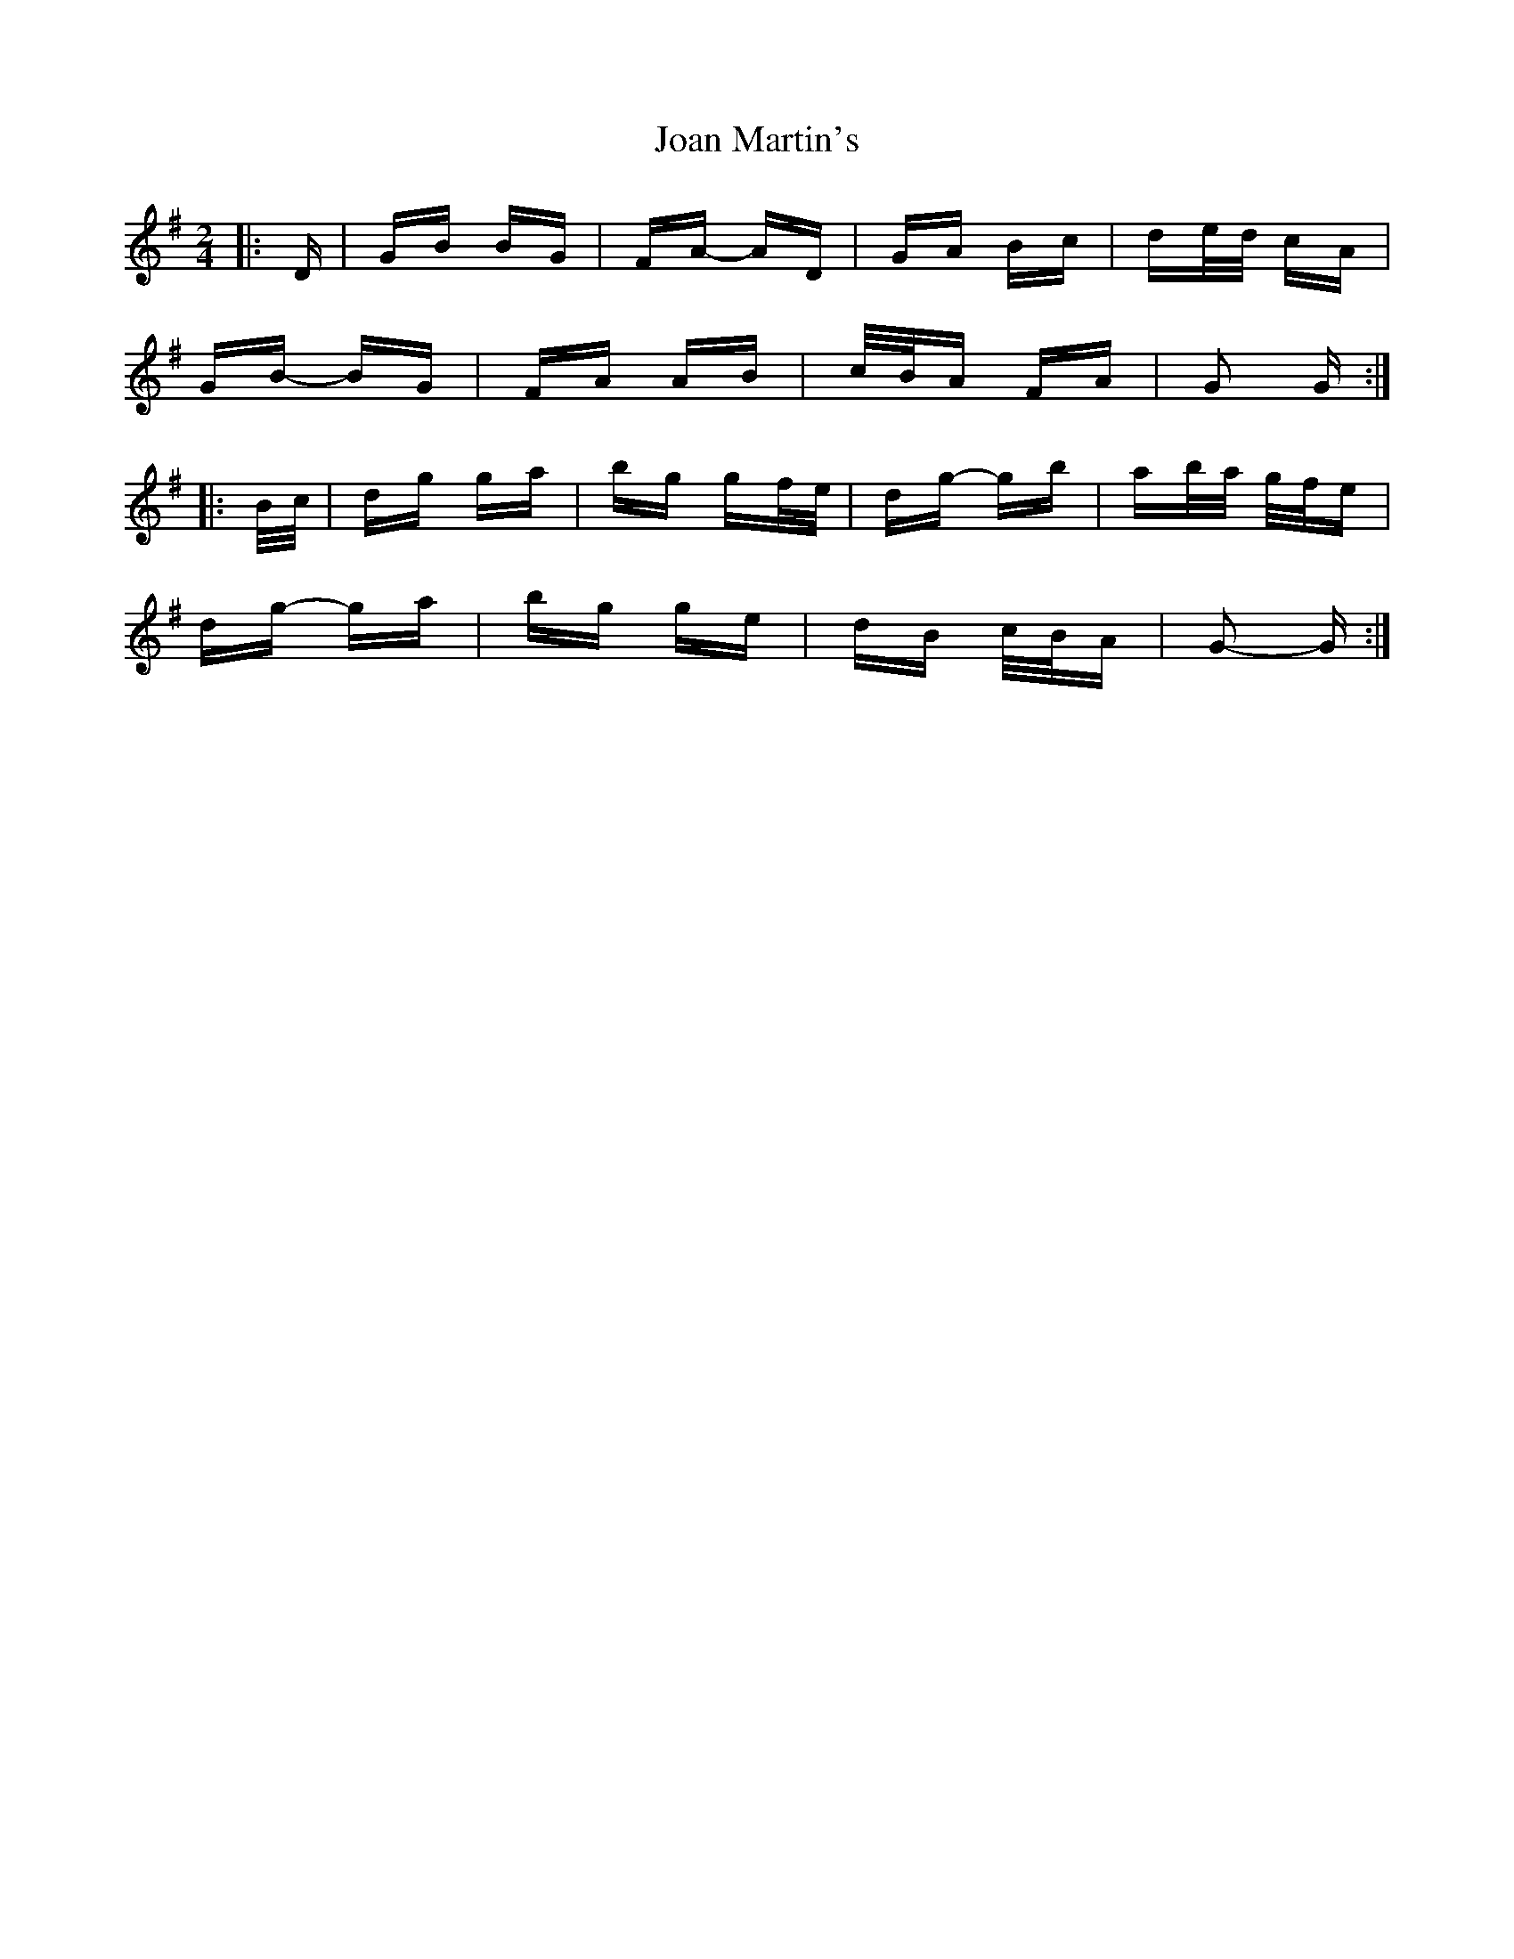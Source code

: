 X: 20149
T: Joan Martin's
R: polka
M: 2/4
K: Gmajor
|:D|GB BG|FA- AD|GA Bc|de/d/ cA|
GB- BG|FA AB|c/B/A FA|G2 G:|
|:B/c/|dg ga|bg gf/e/|dg- gb|ab/a/ g/f/e|
dg- ga|bg ge|dB c/B/A|G2- G:|

